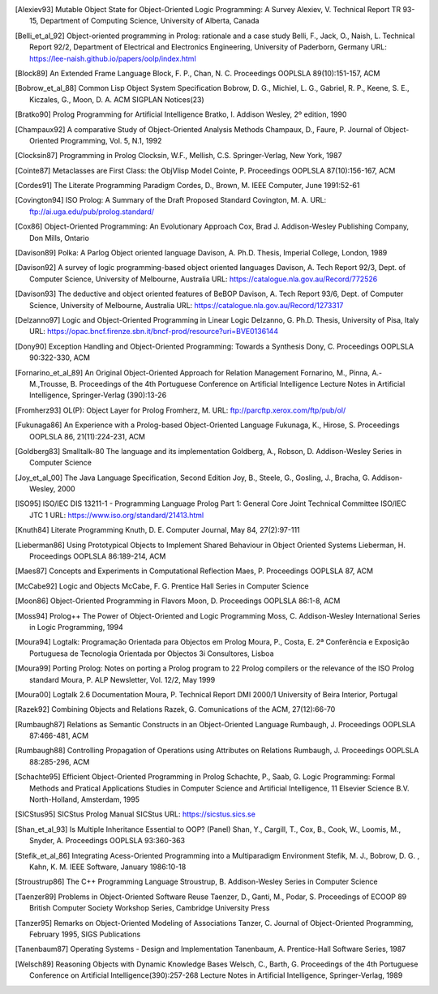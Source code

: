 ..
   This file is part of Logtalk <https://logtalk.org/>
   SPDX-FileCopyrightText: 1998-2025 Paulo Moura <pmoura@logtalk.org>
   SPDX-License-Identifier: Apache-2.0

   Licensed under the Apache License, Version 2.0 (the "License");
   you may not use this file except in compliance with the License.
   You may obtain a copy of the License at

       http://www.apache.org/licenses/LICENSE-2.0

   Unless required by applicable law or agreed to in writing, software
   distributed under the License is distributed on an "AS IS" BASIS,
   WITHOUT WARRANTIES OR CONDITIONS OF ANY KIND, either express or implied.
   See the License for the specific language governing permissions and
   limitations under the License.


.. only:: html

   Bibliography
   ============

.. [Alexiev93]
   Mutable Object State for Object-Oriented Logic Programming: A Survey
   Alexiev, V.
   Technical Report TR 93-15, Department of Computing Science,
   University of Alberta, Canada

.. [Belli_et_al_92]
   Object-oriented programming in Prolog: rationale and a case study
   Belli, F., Jack, O., Naish, L.
   Technical Report 92/2, Department of Electrical and Electronics
   Engineering, University of Paderborn, Germany
   URL: https://lee-naish.github.io/papers/oolp/index.html

.. [Block89]
   An Extended Frame Language
   Block, F. P., Chan, N. C.
   Proceedings OOPLSLA 89(10):151-157, ACM

.. [Bobrow_et_al_88]
   Common Lisp Object System Specification
   Bobrow, D. G., Michiel, L. G., Gabriel, R. P., Keene, S. E.,
   Kiczales, G., Moon, D. A.
   ACM SIGPLAN Notices(23)

.. [Bratko90]
   Prolog Programming for Artificial Intelligence
   Bratko, I.
   Addison Wesley, 2º edition, 1990

.. [Champaux92]
   A comparative Study of Object-Oriented Analysis Methods
   Champaux, D., Faure, P.
   Journal of Object-Oriented Programming, Vol. 5, N.1, 1992

.. [Clocksin87]
   Programming in Prolog
   Clocksin, W.F., Mellish, C.S.
   Springer-Verlag, New York, 1987

.. [Cointe87]
   Metaclasses are First Class: the ObjVlisp Model
   Cointe, P.
   Proceedings OOPLSLA 87(10):156-167, ACM

.. [Cordes91]
   The Literate Programming Paradigm
   Cordes, D., Brown, M.
   IEEE Computer, June 1991:52-61

.. [Covington94]
   ISO Prolog: A Summary of the Draft Proposed Standard
   Covington, M. A.
   URL: ftp://ai.uga.edu/pub/prolog.standard/

.. [Cox86]
   Object-Oriented Programming: An Evolutionary Approach
   Cox, Brad J.
   Addison-Wesley Publishing Company, Don Mills, Ontario

.. [Davison89]
   Polka: A Parlog Object oriented language
   Davison, A.
   Ph.D. Thesis, Imperial College, London, 1989

.. [Davison92]
   A survey of logic programming-based object oriented languages
   Davison, A.
   Tech Report 92/3, Dept. of Computer Science, University of Melbourne,
   Australia
   URL: https://catalogue.nla.gov.au/Record/772526

.. [Davison93]
   The deductive and object oriented features of BeBOP
   Davison, A.
   Tech Report 93/6, Dept. of Computer Science, University of Melbourne,
   Australia
   URL: https://catalogue.nla.gov.au/Record/1273317

.. [Delzanno97]
   Logic and Object-Oriented Programming in Linear Logic
   Delzanno, G.
   Ph.D. Thesis, University of Pisa, Italy
   URL: https://opac.bncf.firenze.sbn.it/bncf-prod/resource?uri=BVE0136144

.. [Dony90]
   Exception Handling and Object-Oriented Programming: Towards a
   Synthesis
   Dony, C.
   Proceedings OOPLSLA 90:322-330, ACM

.. [Fornarino_et_al_89]
   An Original Object-Oriented Approach for Relation Management
   Fornarino, M., Pinna, A.-M.,Trousse, B.
   Proceedings of the 4th Portuguese Conference on Artificial
   Intelligence
   Lecture Notes in Artificial Intelligence, Springer-Verlag (390):13-26

.. [Fromherz93]
   OL(P): Object Layer for Prolog
   Fromherz, M.
   URL: ftp://parcftp.xerox.com/ftp/pub/ol/

.. [Fukunaga86]
   An Experience with a Prolog-based Object-Oriented Language
   Fukunaga, K., Hirose, S.
   Proceedings OOPLSLA 86, 21(11):224-231, ACM

.. [Goldberg83]
   Smalltalk-80 The language and its implementation
   Goldberg, A., Robson, D.
   Addison-Wesley Series in Computer Science

.. [Joy_et_al_00]
   The Java Language Specification, Second Edition
   Joy, B., Steele, G., Gosling, J., Bracha, G.
   Addison-Wesley, 2000

.. [ISO95]
   ISO/IEC DIS 13211-1 - Programming Language Prolog Part 1: General
   Core
   Joint Technical Committee ISO/IEC JTC 1
   URL: https://www.iso.org/standard/21413.html

.. [Knuth84]
   Literate Programming
   Knuth, D. E.
   Computer Journal, May 84, 27(2):97-111

.. [Lieberman86]
   Using Prototypical Objects to Implement Shared Behaviour in Object
   Oriented Systems
   Lieberman, H.
   Proceedings OOPLSLA 86:189-214, ACM

.. [Maes87]
   Concepts and Experiments in Computational Reflection
   Maes, P.
   Proceedings OOPLSLA 87, ACM

.. [McCabe92]
   Logic and Objects
   McCabe, F. G.
   Prentice Hall Series in Computer Science

.. [Moon86]
   Object-Oriented Programming in Flavors
   Moon, D.
   Proceedings OOPLSLA 86:1-8, ACM

.. [Moss94]
   Prolog++ The Power of Object-Oriented and Logic Programming
   Moss, C.
   Addison-Wesley International Series in Logic Programming, 1994

.. [Moura94]
   Logtalk: Programação Orientada para Objectos em Prolog
   Moura, P., Costa, E.
   2ª Conferência e Exposição Portuguesa de Tecnologia Orientada por
   Objectos
   3i Consultores, Lisboa

.. [Moura99]
   Porting Prolog: Notes on porting a Prolog program to 22 Prolog
   compilers or the relevance of the ISO Prolog standard
   Moura, P.
   ALP Newsletter, Vol. 12/2, May 1999

.. [Moura00]
   Logtalk 2.6 Documentation
   Moura, P.
   Technical Report DMI 2000/1
   University of Beira Interior, Portugal

.. [Razek92]
   Combining Objects and Relations
   Razek, G.
   Comunications of the ACM, 27(12):66-70

.. [Rumbaugh87]
   Relations as Semantic Constructs in an Object-Oriented Language
   Rumbaugh, J.
   Proceedings OOPLSLA 87:466-481, ACM

.. [Rumbaugh88]
   Controlling Propagation of Operations using Attributes on Relations
   Rumbaugh, J.
   Proceedings OOPLSLA 88:285-296, ACM

.. [Schachte95]
   Efficient Object-Oriented Programming in Prolog
   Schachte, P., Saab, G.
   Logic Programming: Formal Methods and Pratical Applications
   Studies in Computer Science and Artificial Intelligence, 11
   Elsevier Science B.V. North-Holland, Amsterdam, 1995

.. [SICStus95]
   SICStus Prolog Manual
   SICStus
   URL: https://sicstus.sics.se

.. [Shan_et_al_93]
   Is Multiple Inheritance Essential to OOP? (Panel)
   Shan, Y., Cargill, T., Cox, B., Cook, W., Loomis, M., Snyder, A.
   Proceedings OOPLSLA 93:360-363

.. [Stefik_et_al_86]
   Integrating Acess-Oriented Programming into a Multiparadigm
   Environment
   Stefik, M. J., Bobrow, D. G. , Kahn, K. M.
   IEEE Software, January 1986:10-18

.. [Stroustrup86]
   The C++ Programming Language
   Stroustrup, B.
   Addison-Wesley Series in Computer Science

.. [Taenzer89]
   Problems in Object-Oriented Software Reuse
   Taenzer, D., Ganti, M., Podar, S.
   Proceedings of ECOOP 89
   British Computer Society Workshop Series, Cambridge University Press

.. [Tanzer95]
   Remarks on Object-Oriented Modeling of Associations
   Tanzer, C.
   Journal of Object-Oriented Programming, February 1995, SIGS
   Publications

.. [Tanenbaum87]
   Operating Systems - Design and Implementation
   Tanenbaum, A.
   Prentice-Hall Software Series, 1987

.. [Welsch89]
   Reasoning Objects with Dynamic Knowledge Bases
   Welsch, C., Barth, G.
   Proceedings of the 4th Portuguese Conference on Artificial
   Intelligence(390):257-268
   Lecture Notes in Artificial Intelligence, Springer-Verlag, 1989
